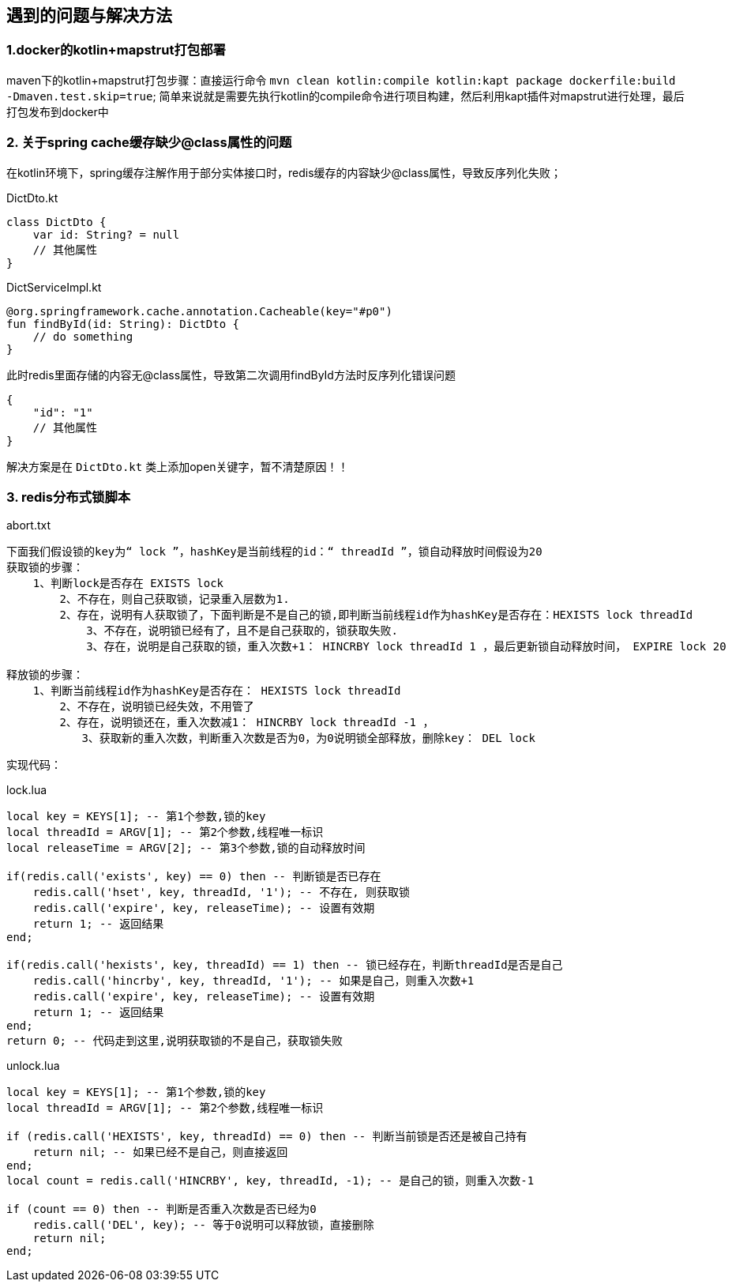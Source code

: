 == 遇到的问题与解决方法

=== 1.docker的kotlin+mapstrut打包部署
maven下的kotlin+mapstrut打包步骤：直接运行命令 `mvn clean kotlin:compile kotlin:kapt package dockerfile:build -Dmaven.test.skip=true`;
简单来说就是需要先执行kotlin的compile命令进行项目构建，然后利用kapt插件对mapstrut进行处理，最后打包发布到docker中

=== 2. 关于spring cache缓存缺少@class属性的问题
在kotlin环境下，spring缓存注解作用于部分实体接口时，redis缓存的内容缺少@class属性，导致反序列化失败；
[[app-listing]]
[source,kotlin]
.DictDto.kt
----
class DictDto {
    var id: String? = null
    // 其他属性
}
----
.DictServiceImpl.kt
----
@org.springframework.cache.annotation.Cacheable(key="#p0")
fun findById(id: String): DictDto {
    // do something
}
----
此时redis里面存储的内容无@class属性，导致第二次调用findById方法时反序列化错误问题
....
{
    "id": "1"
    // 其他属性
}
....
解决方案是在 `DictDto.kt` 类上添加open关键字，暂不清楚原因！！

=== 3. redis分布式锁脚本
[source,txt]
.abort.txt
----
下面我们假设锁的key为“ lock ”，hashKey是当前线程的id：“ threadId ”，锁自动释放时间假设为20
获取锁的步骤：
    1、判断lock是否存在 EXISTS lock
        2、不存在，则自己获取锁，记录重入层数为1.
        2、存在，说明有人获取锁了，下面判断是不是自己的锁,即判断当前线程id作为hashKey是否存在：HEXISTS lock threadId
            3、不存在，说明锁已经有了，且不是自己获取的，锁获取失败.
            3、存在，说明是自己获取的锁，重入次数+1： HINCRBY lock threadId 1 ，最后更新锁自动释放时间， EXPIRE lock 20

释放锁的步骤：
    1、判断当前线程id作为hashKey是否存在： HEXISTS lock threadId
        2、不存在，说明锁已经失效，不用管了
        2、存在，说明锁还在，重入次数减1： HINCRBY lock threadId -1 ，
        　　3、获取新的重入次数，判断重入次数是否为0，为0说明锁全部释放，删除key： DEL lock
----
实现代码：
[source,lua]
.lock.lua
----
local key = KEYS[1]; -- 第1个参数,锁的key
local threadId = ARGV[1]; -- 第2个参数,线程唯一标识
local releaseTime = ARGV[2]; -- 第3个参数,锁的自动释放时间

if(redis.call('exists', key) == 0) then -- 判断锁是否已存在
    redis.call('hset', key, threadId, '1'); -- 不存在, 则获取锁
    redis.call('expire', key, releaseTime); -- 设置有效期
    return 1; -- 返回结果
end;

if(redis.call('hexists', key, threadId) == 1) then -- 锁已经存在，判断threadId是否是自己
    redis.call('hincrby', key, threadId, '1'); -- 如果是自己，则重入次数+1
    redis.call('expire', key, releaseTime); -- 设置有效期
    return 1; -- 返回结果
end;
return 0; -- 代码走到这里,说明获取锁的不是自己，获取锁失败
----
.unlock.lua
----
local key = KEYS[1]; -- 第1个参数,锁的key
local threadId = ARGV[1]; -- 第2个参数,线程唯一标识

if (redis.call('HEXISTS', key, threadId) == 0) then -- 判断当前锁是否还是被自己持有
    return nil; -- 如果已经不是自己，则直接返回
end;
local count = redis.call('HINCRBY', key, threadId, -1); -- 是自己的锁，则重入次数-1

if (count == 0) then -- 判断是否重入次数是否已经为0
    redis.call('DEL', key); -- 等于0说明可以释放锁，直接删除
    return nil;
end;
----